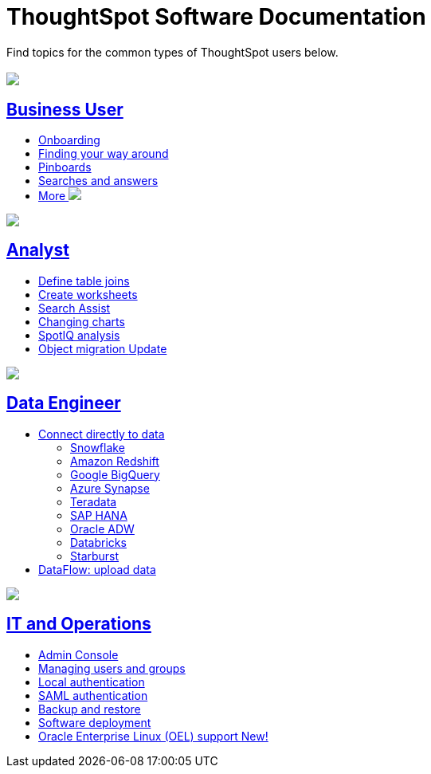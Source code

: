 = ThoughtSpot Software Documentation
:page-layout: home-branch

Find topics for the common types of ThoughtSpot users below.

[.conceal-title]
== {empty}
++++
<div class="columns">
  <div class="box">
    <img src="_images/persona-business-user.png">
    <h2>
      <a href="https://docs-thoughtspot-com.netlify.app/software/latest/business-user.html">Business User</a>
    </h2>
    <ul>
      <li><a href="https://docs-thoughtspot-com.netlify.app/software/latest/onboarding.html">Onboarding</a></li>
      <li><a href="https://docs-thoughtspot-com.netlify.app/software/latest/navigating-thoughtspot.html">Finding your way around</a></li>
      <li><a href="https://docs-thoughtspot-com.netlify.app/software/latest/pinboards.html">Pinboards</a></li>
      <li><a href="https://docs-thoughtspot-com.netlify.app/software/latest/search.html">Searches and answers</a></li>
      <li><a href="https://docs-thoughtspot-com.netlify.app/software/latest/business-user.html">More <img src="_images/more.png" class="image-small"></a></li>
    </ul>
    </div>
  <div class="box">
    <img src="_images/persona-analyst.png">
    <h2>
      <a href="https://docs-thoughtspot-com.netlify.app/software/latest/analyst.html">Analyst</a>
    </h2>
    <ul>
      <li><a href="https://docs-thoughtspot-com.netlify.app/software/latest/relationship-create.html">Define table joins</a></li>
      <li><a href="https://docs-thoughtspot-com.netlify.app/software/latest/worksheets.html">Create worksheets</a></li>
      <li><a href="https://docs-thoughtspot-com.netlify.app/software/latest/search-assist.html">Search Assist</a></li>
      <li><a href="https://docs-thoughtspot-com.netlify.app/software/latest/chart-change.html">Changing charts</a></li>
      <li><a href="https://docs-thoughtspot-com.netlify.app/software/latest/spotiq.html">SpotIQ analysis</a></li>
      <li><a href="https://docs-thoughtspot-com.netlify.app/software/latest/scriptability.html">Object migration  <span class="badge badge-update">Update</span></a></li>
    </ul>
    </div>
  </div>  
<div class="columns">
  <div class="box">
    <img src="_images/persona-data-engineer.png">
    <h2>
      <a href="https://docs-thoughtspot-com.netlify.app/software/latest/data-engineer.html">Data Engineer</a>
    </h2>
    <ul>
      <li><a href="https://docs-thoughtspot-com.netlify.app/software/latest/connections.html">Connect directly to data</a>
      <ul>
        <li><a href="https://docs-thoughtspot-com.netlify.app/software/latest/connections-snowflake.html">Snowflake</a></li>
        <li><a href="https://docs-thoughtspot-com.netlify.app/software/latest/connections-redshift.html">Amazon Redshift</a></li>
        <li><a href="https://docs-thoughtspot-com.netlify.app/software/latest/connections-gbq.html">Google BigQuery</a></li>
        <li><a href="https://docs-thoughtspot-com.netlify.app/software/latest/connections-synapse.html">Azure Synapse</a></li>
        <li><a href="https://docs-thoughtspot-com.netlify.app/software/latest/connections-teradata.html">Teradata</a></li>
        <li><a href="https://docs-thoughtspot-com.netlify.app/software/latest/connections-hana.html">SAP HANA</a></li>
        <li><a href="https://docs-thoughtspot-com.netlify.app/software/latest/connections-adw.html">Oracle ADW</a></li>
        <li><a href="https://docs-thoughtspot-com.netlify.app/software/latest/connections-databricks.html">Databricks</a></li>
        <li><a href="https://docs-thoughtspot-com.netlify.app/software/latest/connections-starburst.html">Starburst</a></li>
      </ul></li>
      <li><a href="https://docs-thoughtspot-com.netlify.app/software/latest/dataflow.html">DataFlow: upload data</a></li>
    </ul>
    </div>
      <div class="box">
        <img src="_images/persona-it-ops.png">
        <h2>
          <a href="https://docs-thoughtspot-com.netlify.app/software/latest/it-ops.html">IT and Operations
        </h2>
        <ul>
         <li><a href="https://docs-thoughtspot-com.netlify.app/software/latest/admin-portal.html">Admin Console</a></li>
          <li><a href="https://docs-thoughtspot-com.netlify.app/software/latest/users-groups.html">Managing users and groups</a></li>
       <li><a href="https://docs-thoughtspot-com.netlify.app/software/latest/internal-auth.html">Local authentication</a></li>
       <li><a href="https://docs-thoughtspot-com.netlify.app/software/latest/saml.html">SAML authentication</a></li>
          <li><a href="https://docs-thoughtspot-com.netlify.app/software/latest/backup-strategy.html">Backup and restore</a></li>
          <li><a href="https://docs-thoughtspot-com.netlify.app/software/latest/deployment-sw.html ">Software deployment</a></li>
          <li><a href="https://docs-thoughtspot-com.netlify.app/software/latest/rhel.html">Oracle Enterprise Linux (OEL) support <span class="badge badge-new">New!</span> </a></li>
        </ul>
        </div>
 </div>
 <!-- 2nd row of 3-column layout -->
 <!-- <div class="columns">
   <div class="box2">
     <img src="_images/persona-it-ops.png">
     <h2>
       <a href="https://docs-thoughtspot-com.netlify.app/software/latest/it-ops.html">IT and Operations
     </h2>
     <ul>
      <li><a href="https://docs-thoughtspot-com.netlify.app/software/latest/admin-portal.html">Admin Console</a></li>
       <li><a href="https://docs-thoughtspot-com.netlify.app/software/latest/users-groups.html">Managing users and groups</a></li>
    <li><a href="https://docs-thoughtspot-com.netlify.app/software/latest/internal-auth.html">Local authentication</a></li>
    <li><a href="https://docs-thoughtspot-com.netlify.app/software/latest/saml.html">SAML authentication</a></li>
       <li><a href="https://docs-thoughtspot-com.netlify.app/software/latest/backup-strategy.html">Backup and restore</a></li>
       <li><a href="https://docs-thoughtspot-com.netlify.app/software/latest/deployment-sw.html ">Software deployment</a></li>
       <li><a href="https://docs-thoughtspot-com.netlify.app/software/latest/rhel.html">Oracle Enterprise Linux (OEL) support <span class="badge badge-new">New!</span> </a></li>
     </ul>
     </div>
     <div class="box2">
       <img src="_images/persona-developer.png">
       <h2>
         <a href="https://docs-thoughtspot-com.netlify.app/software/latest/developer.html">Developer</a>
       </h2>
       <ul>
         <!-- <li><a href="https://docs-thoughtspot-com.netlify.app/software/latest/embedding-overview.html">Embedding</a></li>
         <li><a href="https://docs-thoughtspot-com.netlify.app/software/latest/js-api.html">Use the JavaScript API</a></li>
        <li><a href="https://docs-thoughtspot-com.netlify.app/software/latest/saml-integration.html">SAML</a></li>
        <li><a href="https://docs-thoughtspot-com.netlify.app/software/latest/data-api.html">Data REST API</a></li>
         <li><a href="https://docs-thoughtspot-com.netlify.app/software/latest/public-api-reference.html">Public API reference</a></li>
            <li><a href="https://docs-thoughtspot-com.netlify.app/software/latest/runtime-filters.html">Runtime Filters</a></li>
            <!--<li><a href="https://docs-thoughtspot-com.netlify.app/software/latest/customization.html">Customization</a></li>
       </ul>
       </div>
   <div class="box2">
     <img src="_images/persona-data-engineer.png">
     <h2>
       <a href="https://docs-thoughtspot-com.netlify.app/software/latest/data-engineer.html">More...</a>
     </h2>
     <ul>
         <li><a href="https://cloud-docs.thoughtspot.com">ThoughtSpot Cloud documentation</a>
         <li><a href="https://www.thoughtspot.com/">ThoughtSpot website</a></li>
         <li><a href="https://training.thoughtspot.com/">ThoughtSpot U</a></li>
         <li><a href="https://community.thoughtspot.com/customers/s/">ThoughtSpot Community</a></li>
       </ul>
     </ul>
     </div>
  </div>  -->
++++
